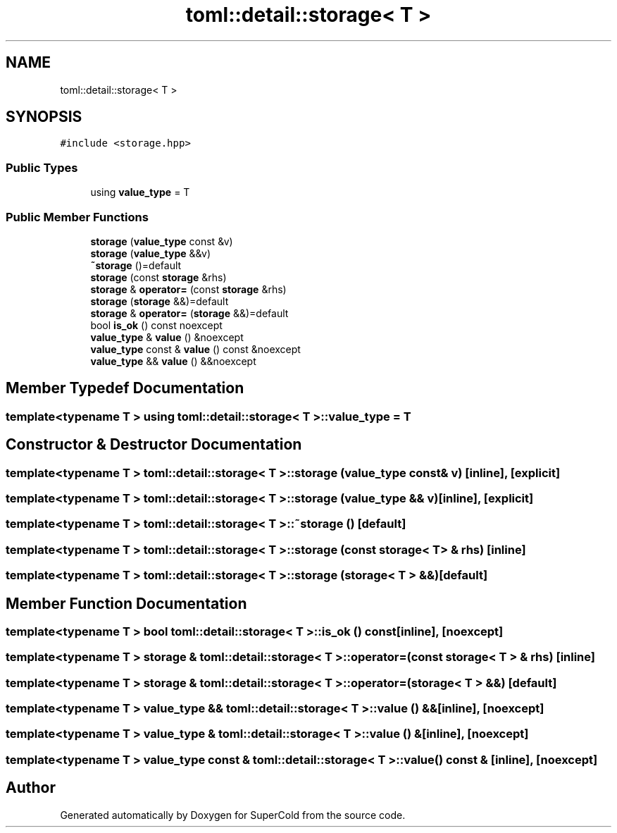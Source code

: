 .TH "toml::detail::storage< T >" 3 "Sat Jun 18 2022" "Version 1.0" "SuperCold" \" -*- nroff -*-
.ad l
.nh
.SH NAME
toml::detail::storage< T >
.SH SYNOPSIS
.br
.PP
.PP
\fC#include <storage\&.hpp>\fP
.SS "Public Types"

.in +1c
.ti -1c
.RI "using \fBvalue_type\fP = T"
.br
.in -1c
.SS "Public Member Functions"

.in +1c
.ti -1c
.RI "\fBstorage\fP (\fBvalue_type\fP const &v)"
.br
.ti -1c
.RI "\fBstorage\fP (\fBvalue_type\fP &&v)"
.br
.ti -1c
.RI "\fB~storage\fP ()=default"
.br
.ti -1c
.RI "\fBstorage\fP (const \fBstorage\fP &rhs)"
.br
.ti -1c
.RI "\fBstorage\fP & \fBoperator=\fP (const \fBstorage\fP &rhs)"
.br
.ti -1c
.RI "\fBstorage\fP (\fBstorage\fP &&)=default"
.br
.ti -1c
.RI "\fBstorage\fP & \fBoperator=\fP (\fBstorage\fP &&)=default"
.br
.ti -1c
.RI "bool \fBis_ok\fP () const noexcept"
.br
.ti -1c
.RI "\fBvalue_type\fP & \fBvalue\fP () &noexcept"
.br
.ti -1c
.RI "\fBvalue_type\fP const & \fBvalue\fP () const &noexcept"
.br
.ti -1c
.RI "\fBvalue_type\fP && \fBvalue\fP () &&noexcept"
.br
.in -1c
.SH "Member Typedef Documentation"
.PP 
.SS "template<typename T > using \fBtoml::detail::storage\fP< T >::value_type =  T"

.SH "Constructor & Destructor Documentation"
.PP 
.SS "template<typename T > \fBtoml::detail::storage\fP< T >::storage (\fBvalue_type\fP const & v)\fC [inline]\fP, \fC [explicit]\fP"

.SS "template<typename T > \fBtoml::detail::storage\fP< T >::storage (\fBvalue_type\fP && v)\fC [inline]\fP, \fC [explicit]\fP"

.SS "template<typename T > \fBtoml::detail::storage\fP< T >::~\fBstorage\fP ()\fC [default]\fP"

.SS "template<typename T > \fBtoml::detail::storage\fP< T >::storage (const \fBstorage\fP< T > & rhs)\fC [inline]\fP"

.SS "template<typename T > \fBtoml::detail::storage\fP< T >::storage (\fBstorage\fP< T > &&)\fC [default]\fP"

.SH "Member Function Documentation"
.PP 
.SS "template<typename T > bool \fBtoml::detail::storage\fP< T >::is_ok () const\fC [inline]\fP, \fC [noexcept]\fP"

.SS "template<typename T > \fBstorage\fP & \fBtoml::detail::storage\fP< T >::operator= (const \fBstorage\fP< T > & rhs)\fC [inline]\fP"

.SS "template<typename T > \fBstorage\fP & \fBtoml::detail::storage\fP< T >::operator= (\fBstorage\fP< T > &&)\fC [default]\fP"

.SS "template<typename T > \fBvalue_type\fP && \fBtoml::detail::storage\fP< T >::value () &&\fC [inline]\fP, \fC [noexcept]\fP"

.SS "template<typename T > \fBvalue_type\fP & \fBtoml::detail::storage\fP< T >::value () &\fC [inline]\fP, \fC [noexcept]\fP"

.SS "template<typename T > \fBvalue_type\fP const  & \fBtoml::detail::storage\fP< T >::value () const &\fC [inline]\fP, \fC [noexcept]\fP"


.SH "Author"
.PP 
Generated automatically by Doxygen for SuperCold from the source code\&.
